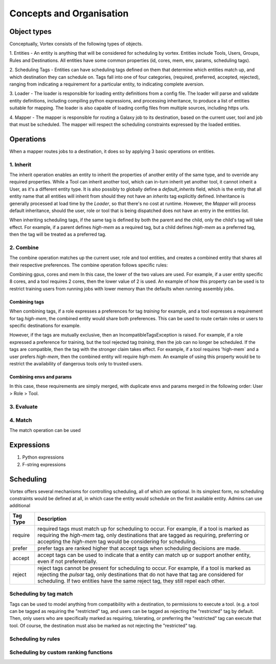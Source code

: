 #########################
Concepts and Organisation
#########################

Object types
============

Conceptually, Vortex consists of the following types of objects.

1. Entities - An entity is anything that will be considered for scheduling
by vortex. Entities include Tools, Users, Groups, Rules and Destinations.
All entities have some common properties (id, cores, mem, env, params,
scheduling tags).

2. Scheduling Tags - Entities can have scheduling tags defined on them that determine which
entities match up, and which destination they can schedule on. Tags fall into one of four categories,
(required, preferred, accepted, rejected), ranging from indicating a requirement for a particular entity,
to indicating complete aversion.

3. Loader - The loader is responsible for loading entity definitions from a config file.
The loader will parse and validate entity definitions, including compiling python expressions,
and processing inheritance, to produce a list of entities suitable for mapping. The loader is also
capable of loading config files from multiple sources, including https urls.

4. Mapper - The mapper is responsible for routing a Galaxy job to its destination, based on the current user,
tool and job that must be scheduled. The mapper will respect the scheduling constraints expressed by the
loaded entities.


Operations
==========

When a mapper routes jobs to a destination, it does so by applying 3 basic operations on entities.

1. Inherit
----------
The inherit operation enables an entity to inherit the properties of another entity of the same
type, and to override any required properties. While a Tool can inherit another tool, which can in-turn inherit
yet another tool, it cannot inherit a User, as it's a different entity type. It is also possibly to globally define
a `default_inherits` field, which is the entity that all entity name that all entities will inherit from should they
not have an `inherits` tag explicitly defined. Inheritance is generally processed at load time by the `Loader`,
so that there's no cost at runtime. However, the `Mapper` will process default inheritance, should the user, role
or tool that is being dispatched does not have an entry in the entities list.

When inheriting scheduling tags, if the same tag is defined by both the parent and the child, only the child's
tag will take effect. For example, if a parent defines `high-mem` as a required tag, but a child defines `high-mem`
as a preferred tag, then the tag will be treated as a preferred tag.


2. Combine
----------
The combine operation matches up the current user, role and tool entities, and creates a combined
entity that shares all their respective preferences. The combine operation follows specific rules:

Combining gpus, cores and mem
In this case, the lower of the two values are used. For example, if a user entity specific 8 cores, and a tool
requires 2 cores, then the lower value of 2 is used. An example of how this property can be used is to restrict
training users from running jobs with lower memory than the defaults when running assembly jobs.

Combining tags
^^^^^^^^^^^^^^
When combining tags, if a role expresses a preferences for tag `training` for example, and a tool expresses a
requirement for tag `high-mem`, the combined entity would share both preferences. This can be used to route certain
roles or users to specific destinations for example.

However, if the tags are mutually exclusive, then an IncompatibleTagsException is raised. For example, if a role
expressed a preference for training, but the tool rejected tag `training`, then the job can no longer be scheduled.
If the tags are compatible, then the tag with the stronger claim takes effect. For example, if a tool requires
'high-mem` and a user prefers `high-mem`, then the combined entity will require `high-mem`. An example of using
this property would be to restrict the availability of dangerous tools only to trusted users.

Combining envs and params
^^^^^^^^^^^^^^^^^^^^^^^^^
In this case, these requirements are simply merged, with duplicate envs and params merged in the following order:
User > Role > Tool.

3. Evaluate
-----------


4. Match
--------
The match operation can be used



Expressions
===========

1. Python expressions
2. F-string expressions

Scheduling
==========

Vortex offers several mechanisms for controlling scheduling, all of which are optional.
In its simplest form, no scheduling constraints would be defined at all, in which case
the entity would schedule on the first available entity. Admins can use additional

+-----------+--------------------------------------------------------------------------------------------------------+
| Tag Type  | Description                                                                                            |
+===========+========================================================================================================+
| require   | required tags must match up for scheduling to occur. For example, if a tool is marked as requiring the |
|           | `high-mem` tag, only destinations that are tagged as requiring, preferring or accepting the            |
|           | `high-mem` tag would be considering for scheduling.                                                    |
+-----------+--------------------------------------------------------------------------------------------------------+
| prefer    | prefer tags are ranked higher that accept tags when scheduling decisions are made.                     |
+-----------+--------------------------------------------------------------------------------------------------------+
| accept    | accept tags can be used to indicate that a entity can match up or support another entity, even         |
|           | if not preferentially.                                                                                 |
+-----------+--------------------------------------------------------------------------------------------------------+
| reject    | reject tags cannot be present for scheduling to occur. For example, if a tool is marked as rejecting   |
|           | the `pulsar` tag, only destinations that do not have that tag are considered for scheduling. If two    |
|           | entities have the same reject tag, they still repel each other.                                        |
+-----------+--------------------------------------------------------------------------------------------------------+


.. table::
   :align: center

    +------------+---------+--------+--------+--------+------------+
    | Tag Type   | Require | Prefer | Accept | Reject | Not Tagged |
    +============+=========+========+========+========+============+
    | Require    |    ✓    |    ✓   |    ✓   |   ✕    |     ✕      |
    +------------+---------+--------+--------+--------+------------+
    | Prefer     |    ✓    |    ✓   |    ✓   |   ✕    |     ✓      |
    +------------+---------+--------+--------+--------+------------+
    | Accept     |    ✓    |    ✓   |    ✓   |   ✕    |     ✓      |
    +------------+---------+--------+--------+--------+------------+
    | Reject     |    ✕    |    ✕   |    ✕   |   ✕    |     ✓      |
    +------------+---------+--------+--------+--------+------------+
    | Not Tagged |    ✕    |    ✓   |    ✓   |   ✓    |     ✓      |
    +------------+---------+--------+--------+--------+------------+


Scheduling by tag match
------------------------
Tags can be used to model anything from compatibility with a destination, to
permissions to execute a tool. (e.g. a tool can be tagged as requiring the "restricted"
tag, and users can be tagged as rejecting the "restricted" tag by default. Then, only users
who are specifically marked as requiring, tolerating, or preferring the "restricted" tag
can execute that tool. Of course, the destination must also be marked as not rejecting the
"restricted" tag.

Scheduling by rules
-------------------


Scheduling by custom ranking functions
--------------------------------------
